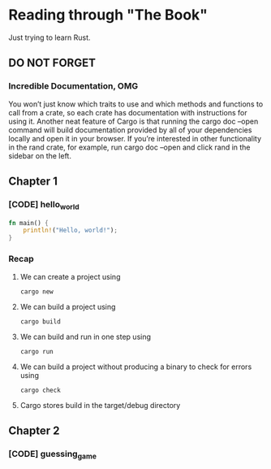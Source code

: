 * Reading through "The Book"
Just trying to learn Rust.
** DO NOT FORGET
*** Incredible Documentation, OMG
You won’t just know which traits to use and which methods and functions to call from a crate, so each crate has documentation with instructions for using it. Another neat feature of Cargo is that running the cargo doc --open command will build documentation provided by all of your dependencies locally and open it in your browser. If you’re interested in other functionality in the rand crate, for example, run cargo doc --open and click rand in the sidebar on the left.
** Chapter 1
*** [CODE] hello_world
#+BEGIN_SRC rust
fn main() {
    println!("Hello, world!");
}
#+END_SRC
*** Recap
**** We can create a project using
#+BEGIN_SRC console
cargo new
#+END_SRC
**** We can build a project using
#+BEGIN_SRC console
cargo build
#+END_SRC
**** We can build and run in one step using
#+BEGIN_SRC console
cargo run
#+END_SRC

**** We can build a project without producing a binary to check for errors using
#+BEGIN_SRC console
cargo check
#+END_SRC

**** Cargo stores build in the target/debug directory
** Chapter 2
*** [CODE] guessing_game
